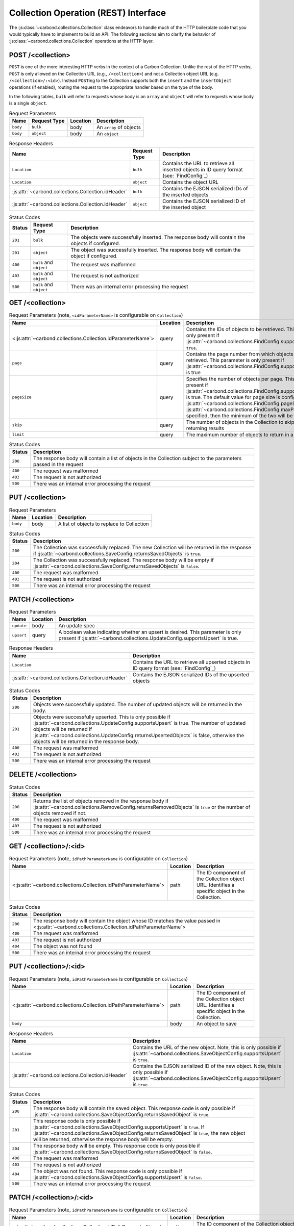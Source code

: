 =====================================
Collection Operation (REST) Interface
=====================================

The :js:class:`~carbond.collections.Collection` class endeavors to handle much
of the HTTP boilerplate code that you would typically have to implement to build
an API. The following sections aim to clarify the behavior of
:js:class:`~carbond.collections.Collection` operations at the HTTP layer.

POST /<collection>
------------------

``POST`` is one of the more interesting HTTP verbs in the context of a Carbon
Collection. Unlike the rest of the HTTP verbs, ``POST`` is only allowed on the
Collection URL (e.g., ``/<collection>``) and not a Collection object URL (e.g.
``/<collection>/:<id>``). Instead ``POST``\ ing to the Collection supports both
the ``insert`` and the ``insertObject`` operations (if enabled), routing the
request to the appropriate handler based on the type of the body.

In the following tables, ``bulk`` will refer to requests whose body is an
``array`` and ``object`` will refer to requests whose body is a single
``object``.

.. list-table:: Request Parameters
    :header-rows: 1
    :class: collection-rest-table

    * - Name
      - Request Type
      - Location
      - Description
    * - ``body``
      - ``bulk``
      - body
      - An ``array`` of objects
    * - ``body``
      - ``object``
      - body
      - An ``object``

.. list-table:: Response Headers
    :header-rows: 1
    :class: collection-rest-table

    * - Name
      - Request Type
      - Description
    * - ``Location``
      - ``bulk``
      - Contains the URL to retrieve all inserted objects in ID query format
        (see: `FindConfig`_)
    * - ``Location``
      - ``object``
      - Contains the object URL
    * - :js:attr:`~carbond.collections.Collection.idHeader`
      - ``bulk``
      - Contains the EJSON serialized IDs of the inserted objects
    * - :js:attr:`~carbond.collections.Collection.idHeader`
      - ``object``
      - Contains the EJSON serialized ID of the inserted object

.. list-table:: Status Codes
    :header-rows: 1
    :class: collection-rest-table

    * - Status
      - Request Type
      - Description
    * - ``201``
      - ``bulk``
      - The objects were successfully inserted. The response body will contain
        the objects if configured.
    * - ``201``
      - ``object``
      - The object was successfully inserted. The response body will contain the
        object if configured.
    * - ``400``
      - ``bulk`` and ``object``
      - The request was malformed
    * - ``403``
      - ``bulk`` and ``object``
      - The request is not authorized
    * - ``500``
      - ``bulk`` and ``object``
      - There was an internal error processing the request

GET /<collection>
-----------------

.. list-table:: Request Parameters (note, ``<idParameterName>`` is configurable on ``Collection``)
    :header-rows: 1
    :class: collection-rest-table

    * - Name
      - Location
      - Description
    * - <:js:attr:`~carbond.collections.Collection.idParameterName`>
      - query
      - Contains the IDs of objects to be retrieved. This parameter is only
        present if :js:attr:`~carbond.collections.FindConfig.supportsIdQuery` is
        ``true``.
    * - ``page``
      - query
      - Contains the page number from which objects are to be retrieved. This
        parameter is only present if
        :js:attr:`~carbond.collections.FindConfig.supportsPagination` is true
    * - ``pageSize``
      - query
      - Specifies the number of objects per page. This is only present if
        :js:attr:`~carbond.collections.FindConfig.supportsPagination` is true.
        The default value for page size is configured using
        :js:attr:`~carbond.collections.FindConfig.pageSize`
        (note, if :js:attr:`~carbond.collections.FindConfig.maxPageSize` is
        specified, then the minimum of the two will be used)
    * - ``skip``
      - query
      - The number of objects in the Collection to skip before returning results
    * - ``limit``
      - query
      - The maximum number of objects to return in a result

.. list-table:: Status Codes
    :header-rows: 1
    :class: collection-rest-table

    * - Status
      - Description
    * - ``200``
      - The response body will contain a list of objects in the Collection
        subject to the parameters passed in the request
    * - ``400``
      - The request was malformed
    * - ``403``
      - The request is not authorized
    * - ``500``
      - There was an internal error processing the request

PUT /<collection>
-----------------

.. list-table:: Request Parameters
    :header-rows: 1
    :class: collection-rest-table

    * - Name
      - Location
      - Description
    * - ``body``
      - body
      - A list of objects to replace to Collection

.. list-table:: Status Codes
    :header-rows: 1
    :class: collection-rest-table

    * - Status
      - Description
    * - ``200``
      - The Collection was successfully replaced. The new Collection will be
        returned in the response if
        :js:attr:`~carbond.collections.SaveConfig.returnsSavedObjects` is
        ``true``.
    * - ``204``
      - The Collection was successfully replaced. The response body will be
        empty if
        :js:attr:`~carbond.collections.SaveConfig.returnsSavedObjects` is
        ``false``.
    * - ``400``
      - The request was malformed
    * - ``403``
      - The request is not authorized
    * - ``500``
      - There was an internal error processing the request


PATCH /<collection>
-------------------

.. list-table:: Request Parameters
    :header-rows: 1
    :class: collection-rest-table

    * - Name
      - Location
      - Description
    * - ``update``
      - body
      - An update spec
    * - ``upsert``
      - query
      - A boolean value indicating whether an upsert is desired. This parameter
        is only present if
        :js:attr:`~carbond.collections.UpdateConfig.supportsUpsert` is true.

.. list-table:: Response Headers
    :header-rows: 1
    :class: collection-rest-table

    * - Name
      - Description
    * - ``Location``
      - Contains the URL to retrieve all upserted objects in ID query format
        (see: `FindConfig`_)
    * - :js:attr:`~carbond.collections.Collection.idHeader`
      - Contains the EJSON serialized IDs of the upserted objects

.. list-table:: Status Codes
    :header-rows: 1
    :class: collection-rest-table

    * - Status
      - Description
    * - ``200``
      - Objects were successfully updated. The number of updated objects will be
        returned in the body.
    * - ``201``
      - Objects were successfully upserted. This is only possible if
        :js:attr:`~carbond.collections.UpdateConfig.supportsUpsert` is true. The
        number of updated objects will be returned if
        :js:attr:`~carbond.collections.UpdateConfig.returnsUpsertedObjects` is
        false, otherwise the objects will be returned in the response body.
    * - ``400``
      - The request was malformed
    * - ``403``
      - The request is not authorized
    * - ``500``
      - There was an internal error processing the request

DELETE /<collection>
--------------------

.. list-table:: Status Codes
    :header-rows: 1
    :class: collection-rest-table

    * - Status
      - Description
    * - ``200``
      - Returns the list of objects removed in the response body if
        :js:attr:`~carbond.collections.RemoveConfig.returnsRemovedObjects` is
        ``true`` or the number of objects removed if not.
    * - ``400``
      - The request was malformed
    * - ``403``
      - The request is not authorized
    * - ``500``
      - There was an internal error processing the request

GET /<collection>/:<id>
-----------------------

.. list-table:: Request Parameters (note, ``idPathParameterName`` is configurable on ``Collection``)
    :header-rows: 1
    :class: collection-rest-table

    * - Name
      - Location
      - Description
    * - <:js:attr:`~carbond.collections.Collection.idPathParameterName`>
      - path
      - The ID component of the Collection object URL. Identifies a specific
        object in the Collection.

.. list-table:: Status Codes
    :header-rows: 1
    :class: collection-rest-table

    * - Status
      - Description
    * - ``200``
      - The response body will contain the object whose ID matches the value
        passed in <:js:attr:`~carbond.collections.Collection.idPathParameterName`>
    * - ``400``
      - The request was malformed
    * - ``403``
      - The request is not authorized
    * - ``404``
      - The object was not found
    * - ``500``
      - There was an internal error processing the request

PUT /<collection>/:<id>
-----------------------

.. list-table:: Request Parameters (note, ``idPathParameterName`` is configurable on ``Collection``)
    :header-rows: 1
    :class: collection-rest-table

    * - Name
      - Location
      - Description
    * - <:js:attr:`~carbond.collections.Collection.idPathParameterName`>
      - path
      - The ID component of the Collection object URL. Identifies a specific
        object in the Collection.
    * - ``body``
      - body
      - An object to save

.. list-table:: Response Headers
    :header-rows: 1
    :class: collection-rest-table

    * - Name
      - Description
    * - ``Location``
      - Contains the URL of the new object. Note, this is only possible if
        :js:attr:`~carbond.collections.SaveObjectConfig.supportsUpsert` is ``true``.
    * - :js:attr:`~carbond.collections.Collection.idHeader`
      - Contains the EJSON serialized ID of the new object. Note, this is only
        possible if
        :js:attr:`~carbond.collections.SaveObjectConfig.supportsUpsert` is ``true``.

.. list-table:: Status Codes
    :header-rows: 1
    :class: collection-rest-table

    * - Status
      - Description
    * - ``200``
      - The response body will contain the saved object. This response code is
        only possible if
        :js:attr:`~carbond.collections.SaveObjectConfig.returnsSavedObject` is
        ``true``.
    * - ``201``
      - This response code is only possible if
        :js:attr:`~carbond.collections.SaveObjectConfig.supportsUpsert` is
        ``true``. If
        :js:attr:`~carbond.collections.SaveObjectConfig.returnsSavedObject` is
        ``true``, the new object will be returned, otherwise the response body
        will be empty.
    * - ``204``
      - The response body will be empty. This response code is
        only possible if
        :js:attr:`~carbond.collections.SaveObjectConfig.returnsSavedObject` is
        ``false``.
    * - ``400``
      - The request was malformed
    * - ``403``
      - The request is not authorized
    * - ``404``
      - The object was not found. This response code is only possible if
        :js:attr:`~carbond.collections.SaveObjectConfig.supportsUpsert` is
        ``false``.
    * - ``500``
      - There was an internal error processing the request

PATCH /<collection>/:<id>
-------------------------

.. list-table:: Request Parameters (note, ``idPathParameterName`` is configurable on ``Collection``)
    :header-rows: 1
    :class: collection-rest-table

    * - Name
      - Location
      - Description
    * - <:js:attr:`~carbond.collections.Collection.idPathParameterName`>
      - path
      - The ID component of the Collection object URL. Identifies a specific
        object in the Collection.
    * - ``update``
      - body
      - An update spec
    * - ``upsert``
      - query
      - A boolean value indicating whether an upsert is desired. This parameter
        is only present if
        :js:attr:`~carbond.collections.UpdateObjectConfig.supportsUpsert` is true.

.. list-table:: Response Headers
    :header-rows: 1
    :class: collection-rest-table

    * - Name
      - Description
    * - ``Location``
      - Contains the URL of the upserted object
    * - :js:attr:`~carbond.collections.Collection.idHeader`
      - Contains the EJSON serialized ID of the upserted object

.. list-table:: Status Codes
    :header-rows: 1
    :class: collection-rest-table

    * - Status
      - Description
    * - ``200``
      - The object was successfully updated. The number of updated objects (1) will be
        returned in the body.
    * - ``201``
      - The object was successfully upserted. This is only possible if
        :js:attr:`~carbond.collections.UpdateObjectConfig.supportsUpsert` is true. The
        number of updated objects (1) will be returned if
        :js:attr:`~carbond.collections.UpdateObjectConfig.returnsUpsertedObject` is
        false, otherwise the object will be returned in the response body.
    * - ``400``
      - The request was malformed
    * - ``403``
      - The request is not authorized
    * - ``404``
      - The object was not found. This response code is only possible if
        :js:attr:`~carbond.collections.UpdateObjectConfig.supportsUpsert` is
        ``false``.
    * - ``500``
      - There was an internal error processing the request

DELETE /<collection>/:<id>
--------------------------

.. list-table:: Request Parameters (note, ``idPathParameterName`` is configurable on ``Collection``)
    :header-rows: 1
    :class: collection-rest-table

    * - Name
      - Location
      - Description
    * - <:js:attr:`~carbond.collections.Collection.idPathParameterName`>
      - path
      - The ID component of the Collection object URL. Identifies a specific
        object in the Collection.

.. list-table:: Status Codes
    :header-rows: 1
    :class: collection-rest-table

    * - Status
      - Description
    * - ``200``
      - The object was successfully removed. If
        :js:attr:`~carbond.collections.RemoveObjectConfig.returnsRemovedObject`
        is true, the body will contain the object, otherwise the number of
        removed objects (1) will be returned.
    * - ``400``
      - The request was malformed
    * - ``403``
      - The request is not authorized
    * - ``404``
      - The object was not found
    * - ``500``
      - There was an internal error processing the request
